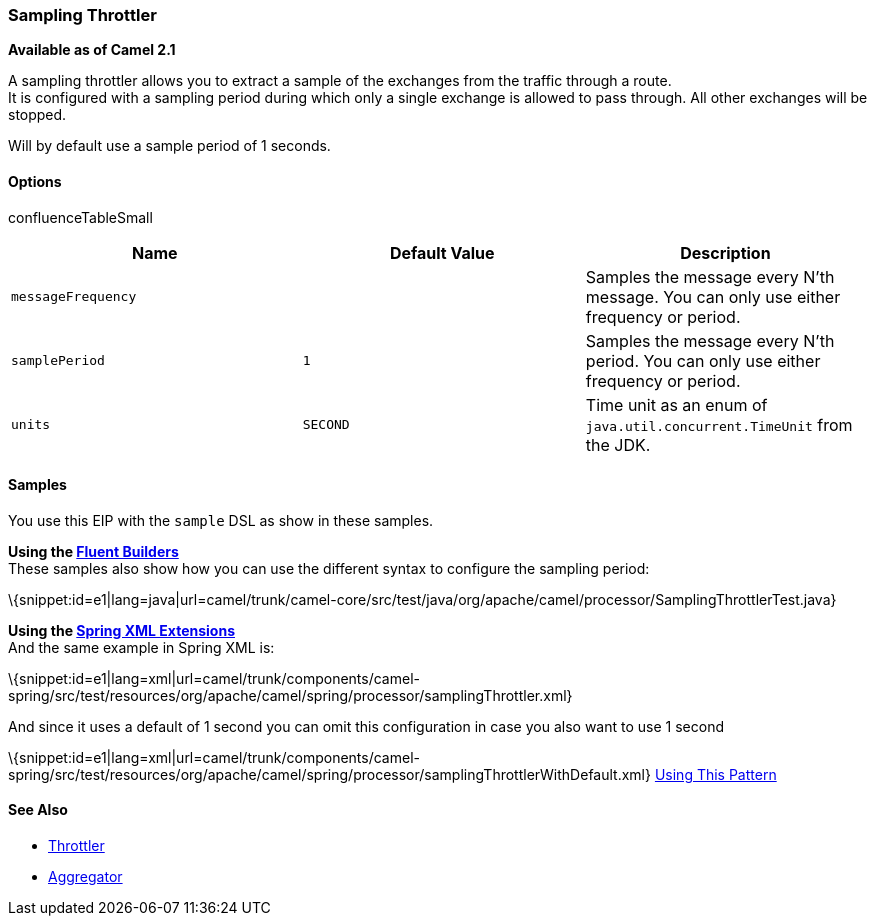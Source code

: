[[ConfluenceContent]]
[[Sampling-SamplingThrottler]]
Sampling Throttler
~~~~~~~~~~~~~~~~~~

*Available as of Camel 2.1*

A sampling throttler allows you to extract a sample of the exchanges
from the traffic through a route. +
It is configured with a sampling period during which only a single
exchange is allowed to pass through. All other exchanges will be
stopped.

Will by default use a sample period of 1 seconds.

[[Sampling-Options]]
Options
^^^^^^^

confluenceTableSmall

[width="100%",cols="34%,33%,33%",options="header",]
|=======================================================================
|Name |Default Value |Description
|`messageFrequency` |  |Samples the message every N'th message. You can
only use either frequency or period.

|`samplePeriod` |`1` |Samples the message every N'th period. You can
only use either frequency or period.

|`units` |`SECOND` |Time unit as an enum of
`java.util.concurrent.TimeUnit` from the JDK.
|=======================================================================

[[Sampling-Samples]]
Samples
^^^^^^^

You use this EIP with the `sample` DSL as show in these samples.

*Using the link:fluent-builders.html[Fluent Builders]* +
These samples also show how you can use the different syntax to
configure the sampling period:

\{snippet:id=e1|lang=java|url=camel/trunk/camel-core/src/test/java/org/apache/camel/processor/SamplingThrottlerTest.java}

*Using the link:spring-xml-extensions.html[Spring XML Extensions]* +
And the same example in Spring XML is:

\{snippet:id=e1|lang=xml|url=camel/trunk/components/camel-spring/src/test/resources/org/apache/camel/spring/processor/samplingThrottler.xml}

And since it uses a default of 1 second you can omit this configuration
in case you also want to use 1 second

\{snippet:id=e1|lang=xml|url=camel/trunk/components/camel-spring/src/test/resources/org/apache/camel/spring/processor/samplingThrottlerWithDefault.xml}
link:using-this-pattern.html[Using This Pattern]

[[Sampling-SeeAlso]]
See Also
^^^^^^^^

* link:throttler.html[Throttler]
* link:aggregator.html[Aggregator]
